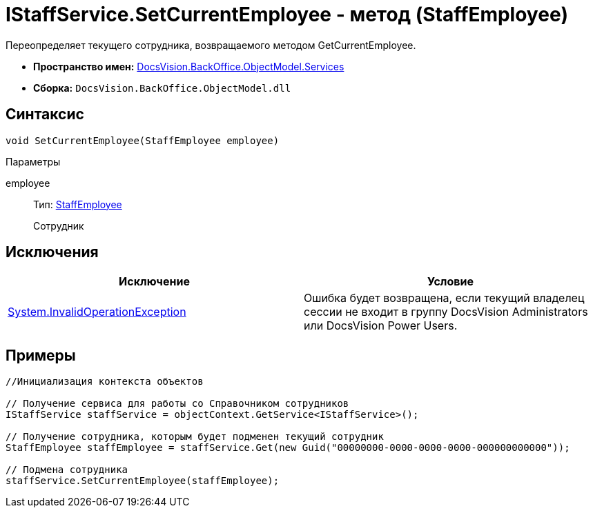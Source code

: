 = IStaffService.SetCurrentEmployee - метод (StaffEmployee)

Переопределяет текущего сотрудника, возвращаемого методом GetCurrentEmployee.

* *Пространство имен:* xref:api/DocsVision/BackOffice/ObjectModel/Services/Services_NS.adoc[DocsVision.BackOffice.ObjectModel.Services]
* *Сборка:* `DocsVision.BackOffice.ObjectModel.dll`

== Синтаксис

[source,csharp]
----
void SetCurrentEmployee(StaffEmployee employee)
----

Параметры

employee::
Тип: xref:api/DocsVision/BackOffice/ObjectModel/StaffEmployee_CL.adoc[StaffEmployee]
+
Сотрудник

== Исключения

[cols=",",options="header"]
|===
|Исключение |Условие
|http://msdn.microsoft.com/ru-ru/library/system.invalidoperationexception.aspx[System.InvalidOperationException] |Ошибка будет возвращена, если текущий владелец сессии не входит в группу DocsVision Administrators или DocsVision Power Users.
|===

== Примеры

[source,csharp]
----
//Инициализация контекста объектов

// Получение сервиса для работы со Справочником сотрудников
IStaffService staffService = objectContext.GetService<IStaffService>();

// Получение сотрудника, которым будет подменен текущий сотрудник
StaffEmployee staffEmployee = staffService.Get(new Guid("00000000-0000-0000-0000-000000000000"));

// Подмена сотрудника
staffService.SetCurrentEmployee(staffEmployee);
----
